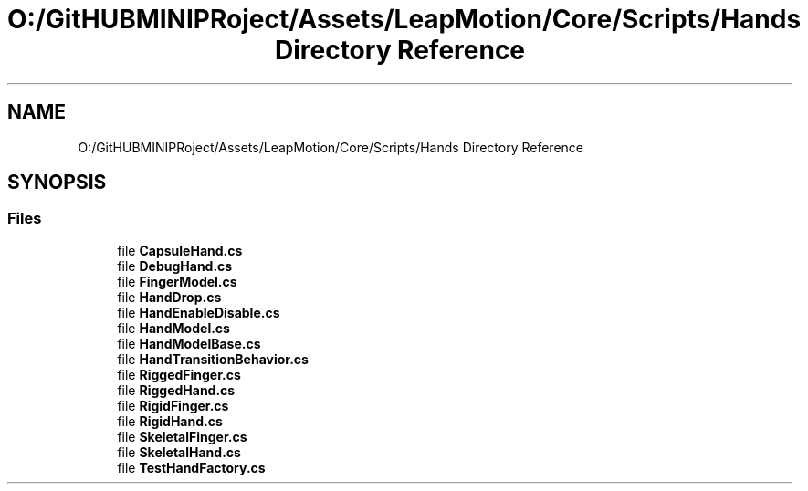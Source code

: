 .TH "O:/GitHUBMINIPRoject/Assets/LeapMotion/Core/Scripts/Hands Directory Reference" 3 "Sat Jul 20 2019" "Version https://github.com/Saurabhbagh/Multi-User-VR-Viewer--10th-July/" "Multi User Vr Viewer" \" -*- nroff -*-
.ad l
.nh
.SH NAME
O:/GitHUBMINIPRoject/Assets/LeapMotion/Core/Scripts/Hands Directory Reference
.SH SYNOPSIS
.br
.PP
.SS "Files"

.in +1c
.ti -1c
.RI "file \fBCapsuleHand\&.cs\fP"
.br
.ti -1c
.RI "file \fBDebugHand\&.cs\fP"
.br
.ti -1c
.RI "file \fBFingerModel\&.cs\fP"
.br
.ti -1c
.RI "file \fBHandDrop\&.cs\fP"
.br
.ti -1c
.RI "file \fBHandEnableDisable\&.cs\fP"
.br
.ti -1c
.RI "file \fBHandModel\&.cs\fP"
.br
.ti -1c
.RI "file \fBHandModelBase\&.cs\fP"
.br
.ti -1c
.RI "file \fBHandTransitionBehavior\&.cs\fP"
.br
.ti -1c
.RI "file \fBRiggedFinger\&.cs\fP"
.br
.ti -1c
.RI "file \fBRiggedHand\&.cs\fP"
.br
.ti -1c
.RI "file \fBRigidFinger\&.cs\fP"
.br
.ti -1c
.RI "file \fBRigidHand\&.cs\fP"
.br
.ti -1c
.RI "file \fBSkeletalFinger\&.cs\fP"
.br
.ti -1c
.RI "file \fBSkeletalHand\&.cs\fP"
.br
.ti -1c
.RI "file \fBTestHandFactory\&.cs\fP"
.br
.in -1c
